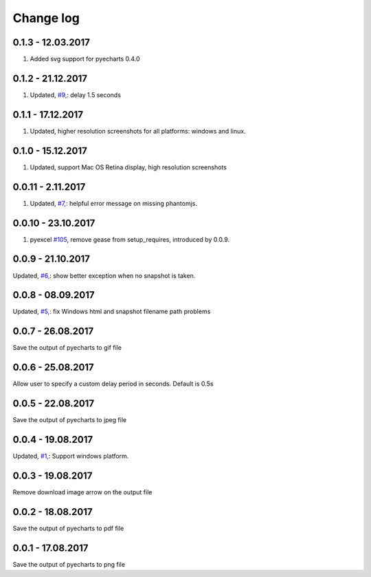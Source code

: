 Change log
===========

0.1.3 - 12.03.2017
--------------------------------------------------------------------------------
#. Added svg support for pyecharts 0.4.0

0.1.2 - 21.12.2017
--------------------------------------------------------------------------------

#. Updated, `#9, <https://github.com/chfw/pyecharts-snapshot/issues/9>`_: delay
   1.5 seconds

0.1.1 - 17.12.2017
--------------------------------------------------------------------------------

#. Updated, higher resolution screenshots for all platforms: windows and linux.

0.1.0 - 15.12.2017
--------------------------------------------------------------------------------

#. Updated, support Mac OS Retina display, high resolution screenshots

0.0.11 - 2.11.2017
--------------------------------------------------------------------------------

#. Updated, `#7, <https://github.com/chfw/pyecharts-snapshot/pull/7>`_: helpful
   error message on missing phantomjs.

0.0.10 - 23.10.2017
--------------------------------------------------------------------------------

#. pyexcel `#105 <https://github.com/pyexcel/pyexcel/issues/105>`_, remove gease
   from setup_requires, introduced by 0.0.9.

0.0.9 - 21.10.2017
--------------------------------------------------------------------------------

Updated, `#6, <https://github.com/chfw/pyecharts-snapshot/pull/6>`_: show better
exception when no snapshot is taken.

0.0.8 - 08.09.2017
--------------------------------------------------------------------------------

Updated, `#5, <https://github.com/chfw/pyecharts-snapshot/pull/5>`_: fix
Windows html and snapshot filename path problems

0.0.7 - 26.08.2017
--------------------------------------------------------------------------------

Save the output of pyecharts to gif file

0.0.6 - 25.08.2017
--------------------------------------------------------------------------------

Allow user to specify a custom delay period in seconds. Default is 0.5s

0.0.5 - 22.08.2017
--------------------------------------------------------------------------------

Save the output of pyecharts to jpeg file

0.0.4 - 19.08.2017
--------------------------------------------------------------------------------

Updated, `#1, <https://github.com/chfw/pyecharts-snapshot/pull/1>`_: Support
windows platform.

0.0.3 - 19.08.2017
--------------------------------------------------------------------------------

Remove download image arrow on the output file

0.0.2 - 18.08.2017
--------------------------------------------------------------------------------

Save the output of pyecharts to pdf file


0.0.1 - 17.08.2017
--------------------------------------------------------------------------------

Save the output of pyecharts to png file

